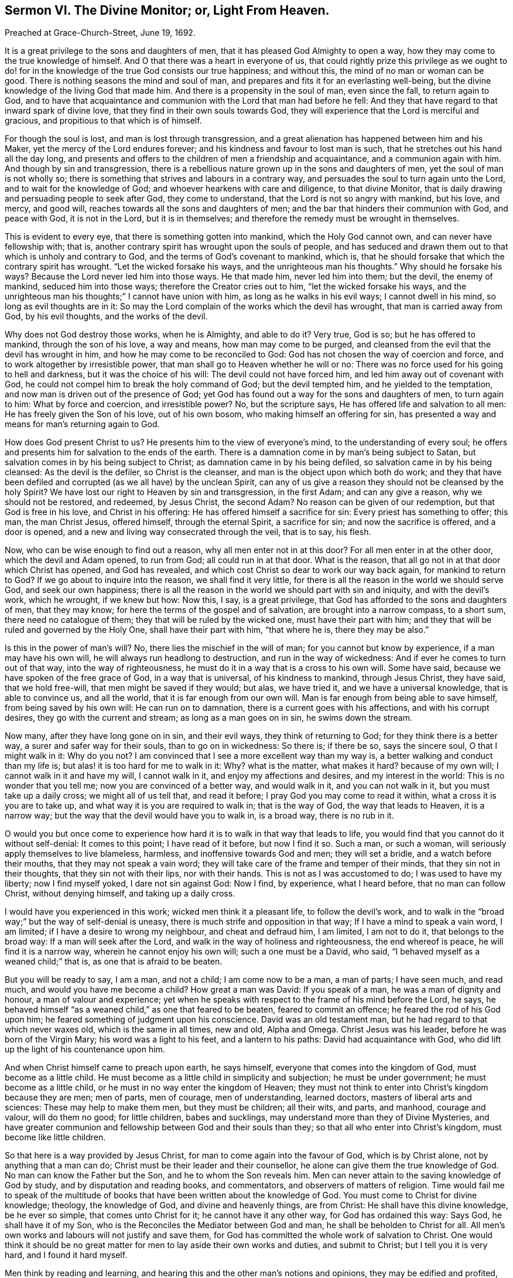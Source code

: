 [short="The Divine Monitor; or, Light From Heaven."]
== Sermon VI. The Divine Monitor; or, Light From Heaven.

[.signed-section-context-open]
Preached at Grace-Church-Street, June 19, 1692.

It is a great privilege to the sons and daughters of men,
that it has pleased God Almighty to open a way,
how they may come to the true knowledge of himself.
And O that there was a heart in everyone of us,
that could rightly prize this privilege as we ought to do! for
in the knowledge of the true God consists our true happiness;
and without this, the mind of no man or woman can be good.
There is nothing seasons the mind and soul of man,
and prepares and fits it for an everlasting well-being,
but the divine knowledge of the living God that made him.
And there is a propensity in the soul of man, even since the fall,
to return again to God,
and to have that acquaintance and communion with the Lord that man had before he fell:
And they that have regard to that inward spark of divine love,
that they find in their own souls towards God,
they will experience that the Lord is merciful and gracious,
and propitious to that which is of himself.

For though the soul is lost, and man is lost through transgression,
and a great alienation has happened between him and his Maker,
yet the mercy of the Lord endures forever;
and his kindness and favour to lost man is such,
that he stretches out his hand all the day long,
and presents and offers to the children of men a friendship and acquaintance,
and a communion again with him.
And though by sin and transgression,
there is a rebellious nature grown up in the sons and daughters of men,
yet the soul of man is not wholly so;
there is something that strives and labours in a contrary way,
and persuades the soul to turn again unto the Lord, and to wait for the knowledge of God;
and whoever hearkens with care and diligence, to that divine Monitor,
that is daily drawing and persuading people to seek after God, they come to understand,
that the Lord is not so angry with mankind, but his love, and mercy, and good will,
reaches towards all the sons and daughters of men;
and the bar that hinders their communion with God, and peace with God,
it is not in the Lord, but it is in themselves;
and therefore the remedy must be wrought in themselves.

This is evident to every eye, that there is something gotten into mankind,
which the Holy God cannot own, and can never have fellowship with; that is,
another contrary spirit has wrought upon the souls of people,
and has seduced and drawn them out to that which is unholy and contrary to God,
and the terms of God`'s covenant to mankind, which is,
that he should forsake that which the contrary spirit has wrought.
"`Let the wicked forsake his ways, and the unrighteous man his thoughts.`"
Why should he forsake his ways?
Because the Lord never led him into those ways.
He that made him, never led him into them; but the devil, the enemy of mankind,
seduced him into those ways; therefore the Creator cries out to him,
"`let the wicked forsake his ways,
and the unrighteous man his thoughts;`" I cannot have union with him,
as long as he walks in his evil ways; I cannot dwell in his mind,
so long as evil thoughts are in it:
So may the Lord complain of the works which the devil has wrought,
that man is carried away from God, by his evil thoughts, and the works of the devil.

Why does not God destroy those works, when he is Almighty, and able to do it?
Very true, God is so; but he has offered to mankind, through the son of his love,
a way and means, how man may come to be purged,
and cleansed from the evil that the devil has wrought in him,
and how he may come to be reconciled to God:
God has not chosen the way of coercion and force,
and to work altogether by irresistible power,
that man shall go to Heaven whether he will or no:
There was no force used for his going to hell and darkness,
but it was the choice of his will: The devil could not have forced him,
and led him away out of covenant with God,
he could not compel him to break the holy command of God; but the devil tempted him,
and he yielded to the temptation, and now man is driven out of the presence of God;
yet God has found out a way for the sons and daughters of men, to turn again to him:
What by force and coercion, and irresistible power?
No, but the scripture says, He has offered life and salvation to all men:
He has freely given the Son of his love, out of his own bosom,
who making himself an offering for sin,
has presented a way and means for man`'s returning again to God.

How does God present Christ to us?
He presents him to the view of everyone`'s mind, to the understanding of every soul;
he offers and presents him for salvation to the ends of the earth.
There is a damnation come in by man`'s being subject to Satan,
but salvation comes in by his being subject to Christ;
as damnation came in by his being defiled, so salvation came in by his being cleansed:
As the devil is the defiler, so Christ is the cleanser,
and man is the object upon which both do work;
and they that have been defiled and corrupted (as we all have) by the unclean Spirit,
can any of us give a reason they should not be cleansed by the holy Spirit?
We have lost our right to Heaven by sin and transgression, in the first Adam;
and can any give a reason, why we should not be restored, and redeemed, by Jesus Christ,
the second Adam?
No reason can be given of our redemption, but that God is free in his love,
and Christ in his offering: He has offered himself a sacrifice for sin:
Every priest has something to offer; this man, the man Christ Jesus, offered himself,
through the eternal Spirit, a sacrifice for sin; and now the sacrifice is offered,
and a door is opened, and a new and living way consecrated through the veil,
that is to say, his flesh.

Now, who can be wise enough to find out a reason, why all men enter not in at this door?
For all men enter in at the other door, which the devil and Adam opened, to run from God;
all could run in at that door.
What is the reason, that all go not in at that door which Christ has opened,
and God has revealed, and which cost Christ so dear to work our way back again,
for mankind to return to God?
If we go about to inquire into the reason, we shall find it very little,
for there is all the reason in the world we should serve God, and seek our own happiness;
there is all the reason in the world we should part with sin and iniquity,
and with the devil`'s work, which he wrought, if we knew but how: Now this, I say,
is a great privilege, that God has afforded to the sons and daughters of men,
that they may know; for here the terms of the gospel and of salvation,
are brought into a narrow compass, to a short sum, there need no catalogue of them;
they that will be ruled by the wicked one, must have their part with him;
and they that will be ruled and governed by the Holy One, shall have their part with him,
"`that where he is, there they may be also.`"

Is this in the power of man`'s will?
No, there lies the mischief in the will of man; for you cannot but know by experience,
if a man may have his own will, he will always run headlong to destruction,
and run in the way of wickedness: And if ever he comes to turn out of that way,
into the way of righteousness, he must do it in a way that is a cross to his own will.
Some have said, because we have spoken of the free grace of God,
in a way that is universal, of his kindness to mankind, through Jesus Christ,
they have said, that we hold free-will, that men might be saved if they would; but alas,
we have tried it, and we have a universal knowledge, that is able to convince us,
and all the world, that it is far enough from our own will.
Man is far enough from being able to save himself, from being saved by his own will:
He can run on to damnation, there is a current goes with his affections,
and with his corrupt desires, they go with the current and stream;
as long as a man goes on in sin, he swims down the stream.

Now many, after they have long gone on in sin, and their evil ways,
they think of returning to God; for they think there is a better way,
a surer and safer way for their souls, than to go on in wickedness: So there is;
if there be so, says the sincere soul, O that I might walk in it: Why do you not?
I am convinced that I see a more excellent way than my way is,
a better walking and conduct than my life is;
but alas! it is too hard for me to walk in it: Why?
what is the matter, what makes it hard?
because of my own will; I cannot walk in it and have my will, I cannot walk in it,
and enjoy my affections and desires, and my interest in the world:
This is no wonder that you tell me; now you are convinced of a better way,
and would walk in it, and you can not walk in it, but you must take up a daily cross;
we might all of us tell that, and read it before;
I pray God you may come to read it within, what a cross it is you are to take up,
and what way it is you are required to walk in; that is the way of God,
the way that leads to Heaven, it is a narrow way;
but the way that the devil would have you to walk in, is a broad way,
there is no rub in it.

O would you but once come to experience how hard
it is to walk in that way that leads to life,
you would find that you cannot do it without self-denial: It comes to this point;
I have read of it before, but now I find it so.
Such a man, or such a woman, will seriously apply themselves to live blameless, harmless,
and inoffensive towards God and men; they will set a bridle,
and a watch before their mouths, that they may not speak a vain word;
they will take care of the frame and temper of their minds,
that they sin not in their thoughts, that they sin not with their lips,
nor with their hands.
This is not as I was accustomed to do; I was used to have my liberty;
now I find myself yoked, I dare not sin against God: Now I find, by experience,
what I heard before, that no man can follow Christ, without denying himself,
and taking up a daily cross.

I would have you experienced in this work; wicked men think it a pleasant life,
to follow the devil`'s work,
and to walk in the "`broad way;`" but the way of self-denial is uneasy,
there is much strife and opposition in that way; If I have a mind to speak a vain word,
I am limited; if I have a desire to wrong my neighbour, and cheat and defraud him,
I am limited, I am not to do it, that belongs to the broad way:
If a man will seek after the Lord, and walk in the way of holiness and righteousness,
the end whereof is peace, he will find it is a narrow way,
wherein he cannot enjoy his own will; such a one must be a David, who said,
"`I behaved myself as a weaned child;`" that is, as one that is afraid to be beaten.

But you will be ready to say, I am a man, and not a child; I am come now to be a man,
a man of parts; I have seen much, and read much, and would you have me become a child?
How great a man was David: If you speak of a man, he was a man of dignity and honour,
a man of valour and experience;
yet when he speaks with respect to the frame of his mind before the Lord, he says,
he behaved himself "`as a weaned child,`" as one that feared to be beaten,
feared to commit an offence; he feared the rod of his God upon him;
he feared something of judgment upon his conscience.
David was an old testament man, but he had regard to that which never waxes old,
which is the same in all times, new and old, Alpha and Omega.
Christ Jesus was his leader, before he was born of the Virgin Mary;
his word was a light to his feet, and a lantern to his paths:
David had acquaintance with God, who did lift up the light of his countenance upon him.

And when Christ himself came to preach upon earth, he says himself,
everyone that comes into the kingdom of God, must become as a little child.
He must become as a little child in simplicity and subjection;
he must be under government; he must become as a little child,
or he must in no way enter the kingdom of Heaven;
they must not think to enter into Christ`'s kingdom because they are men; men of parts,
men of courage, men of understanding, learned doctors,
masters of liberal arts and sciences: These may help to make them men,
but they must be children; all their wits, and parts, and manhood, courage and valour,
will do them no good; for little children, babes and sucklings,
may understand more than they of Divine Mysteries,
and have greater communion and fellowship between God and their souls than they;
so that all who enter into Christ`'s kingdom, must become like little children.

So that here is a way provided by Jesus Christ,
for man to come again into the favour of God, which is by Christ alone,
not by anything that a man can do; Christ must be their leader and their counsellor,
he alone can give them the true knowledge of God.
No man can know the Father but the Son, and he to whom the Son reveals him.
Men can never attain to the saving knowledge of God by study,
and by disputation and reading books, and commentators,
and observers of matters of religion.
Time would fail me to speak of the multitude of books
that have been written about the knowledge of God.
You must come to Christ for divine knowledge; theology, the knowledge of God,
and divine and heavenly things, are from Christ: He shall have this divine knowledge,
be he ever so simple, that comes unto Christ for it; he cannot have it any other way,
for God has ordained this way: Says God, he shall have it of my Son,
who is the Reconciles the Mediator between God and man,
he shall be beholden to Christ for all.
All men`'s own works and labours will not justify and save them,
for God has committed the whole work of salvation to Christ.
One would think it should be no great matter for
men to lay aside their own works and duties,
and submit to Christ; but I tell you it is very hard, and I found it hard myself.

Men think by reading and learning,
and hearing this and the other man`'s notions and opinions,
they may be edified and profited, and come to the true knowledge of God;
but while they are waiting upon God, in the way he has appointed,
they may receive knowledge from Christ,
and be more certain and infallible in what they do know,
than by consulting all the wise men and learned doctors in the world.
For no man knows all at once; and no man knows all things neither:
It is not a thing necessary that man should know all things in relation to God;
for as he is in himself, he is incomprehensible: For no man knows the Father but the Son,
and he to whom the Son shall reveal him; yet that which he knows of God,
he may know it is certain and infallible.

Suppose a man know nothing of God, but that he is the searcher of the heart,
and trier of the reins.
There are many that have tried this, and say they know it,
that yet doubt whether there be a God or no.
But when God comes within them, and convinces them of sin, and searches them,
and brings judgment upon them for what they have done, then they know infallibly,
that God is the searcher of hearts.
This is not a man`'s work, this is the work of God;
if I find God does approach my spirit, I know it is God`'s work;
I have now got some knowledge of God, how came I by it?
Who gave it me?
No one but he that has all knowledge; he that was with the Father from the beginning,
and was glorified with the Father before the world began, he gave me this knowledge;
and now did he give it you?
By his Spirit; for he has sent forth the Spirit of his Son into my heart;
and that Spirit of Christ searches the hearts, and tries the reins.
He tells me this is evil that you have done,
this is that which God that made you has against you; this you must forsake,
and this you must repent of; here I have an infallibility of what I know,
but I cannot get rid of my evil.

Now if I can believe in the power by which my heart is searched,
and trust in him that has begun to deal with me,
then his work is not only to reveal his light to convince me,
but to put forth his power to convert me;
so that by the power of that truth by which my heart is searched, I come to be converted,
and turned from my sin, and break off from it; and when I am broken off from it,
I am sure, and have a certainty that it is so, that I am broken off from such a sin,
and that my heart is turned against it; I am sure that now I hate it, and detest it,
and that God has turned my inclinations another way: I am sure this is God`'s work,
I can witness this infallibly, that something is now done in order to my redemption:
But there is something yet remaining to be done: What then?
I will go step by step, by following my guide,
I shall be sure to be making some progress every day,
to that state to which the Spirit of Christ will lead me:
These persons come to a certainty of knowledge by their own experience.

Some will say, take heed of being deluded and deceived by the Quakers; so say I too:
Take heed of being deluded by anybody; if any go about to persuade you,
to believe that which you know to be a lie, I am sure they are about to delude you;
I would have everyone to have an evidence in themselves of what they believe.

Does a man believe that such a one is a drunkard,
because the scriptures declare judgment against the drunkards?
the scripture says,
"`woe to the drunkards of Ephraim:`" There are judgments
denounced against the drunkards in the old testament;
consider the scripture does not tell such and such by name, that they are drunkards;
but the Spirit of God, by a work and operation upon a man`'s conscience, singles him out,
and charges him with the guilt of drunkenness.

There is a great condemnation pronounced against whoremongers in scripture,
but it does not tell us who they are by name; but their consciences tell them so,
and gives infallible judgment against them, and say, you are the man,
you are a person that God does judge and condemn; whoremongers and adulterers,
God will judge; but that does not concern you, and affect you, except you be one;
I may read this a hundred times in the scripture,
and not have a reflection in my own conscience, except I be guilty:
But when God meets with a guilty person, and judges and condemns him,
there will be an infallibility in what such a one knows.
If a whoremonger is reflected upon by his own conscience,
if his conscience tell him he is the man, if all the world should flatter him,
and say he is not guilty, he would certainly know that they tell him a lie.

So that here is no dependence upon any man`'s judgment,
but upon an invisible judge in a man`'s own heart: Who shall delude and deceive this man,
that has this experiential knowledge?
those persons will not deceive a man, that would turn him from the evil of his ways;
these do not go about to deceive him,
that will tell him he must hearken to that principle
of truth and holiness in his own heart;
they would deceive him that tell him he is converted when he is not, and leave him there:
But when he is really converted and turned from sin to God,
some will tell him he is deluded and deceived;
I pray God everyone of us may be so deceived: Says the apostle, "`we are deceivers,
yet true:`" All that are truly converted, though men cry out they are deceivers,
though they are deceivers, yet true; they are come to the savour of the knowledge of God,
through Christ;
and so shall certainly come to be partakers of the inheritance that is undefiled,
and that fades not away.

Friends, you know that this has been the proposition of all the prophets, and apostles,
from the beginning to this day;
the thing that they have proposed to the sons and daughters of men,
has been to inquire after the knowledge of the true God:
It has been wonderful to consider,
what the devil has done to present various doctrines that he has found out,
and stirred up others to invent a company of gods,
that other people have adored and worshipped.
It is hard to find any nation that do not worship some God;
it is natural for man to desire to come to some God, he thinks he must come to some God,
and cannot be happy if he come not to God: But the devil has invented many gods,
and set the people a worshipping of idols, the work of men`'s hands,
such gods that are so far from helping their worshippers,
that they cannot help themselves, they cannot wipe off the dust from their own faces;
and if they fall down, they cannot rise again.

But this is not our case, we have but one God preached among us,
and but one Lord Jesus Christ, the Mediator between God and man: Our condition is happy,
in having but one God, in comparison of theirs that have many gods.

If the true God, that you worship, were but trusted in,
you would be the happiest people in the world: If you do but search,
you will find that the devil has in this nation, and in this age,
stirred up people to worship as many gods, as he did in other nations in ancient times,
among the Sidonians, and Amorites, and others.

But you will say, we worship one God, and trust only in one God, and one Christ,
and one Holy Spirit, the only living and true God.

Do not tell me what God a man professes to worship but what God he trusts in,
that gives it the name: Whatever a man trusts in, that he makes his God,
whether it be gold or silver, or the honours and pleasures of this world,
if he trusts in these things, he makes them his God.
Let a man but search and try himself,
and he will find something has got a place in his heart,
that he cannot part with for Christ`'s sake.
He will be ready to say, I cannot part with my house and land, with my wife and children,
and my goods and possessions, because I have a confidence in them,
and believe they will do me good, and be a defence for me;
I trust that in times of peril those things may do me good.
Here is a divine adoration, here is that trust, that confidence,
that all true Christians ought to have in the true God,
and this is placed in these earthly things.
Now, wherever the trust and confidence is placed in transitory and earthly perishing things,
these men trust in transitory gods.

Nothing so shows that a man makes the Lord his God, as when he casts all care on him,
and puts his whole trust in him,
when he makes a profession and acknowledgment of his dominion and greatness,
and of all his other perfections,
that by his wisdom he can procure for them all that is good, and by his power,
keep off from them, and secure them from evil.
When I make the Lord my trust and refuge, and trust him for my God,
I choose him before all the gods of the Heathen,
and trust in him above all things under Heaven,
upon the account of the profundity of his wisdom, and the almightiness of his power:
When a man has this sense upon him,
he will walk before the Lord with resignation of mind,
and be willing to be at God`'s disposal, and he will not only give up himself to God,
but he will hearken to him, and hear his voice when he speaks to him.

"`God, who at sundry times, and in various manners spoke in time past,
unto the fathers by the prophets, has in these last days spoken to us by his Son:`" But,
where is his Son, you will say?
He is in Heaven;
but though he is "`the high and lofty one that inhabits
eternity,`" yet he dwells with meek,
humble and contrite hearts, that tremble at his word.
If I be one of the number of those that tremble at God`'s word,
I have that promise that he will come home to me, and dwell with me.
It is well for you, if the over-ruling power of God has prevailed upon you,
that you can be willing to be at God`'s disposal, and say, Lord,
what would you have me to do?

Therefore, friends, I would advise you all to love your own souls,
that when God desires your hearts, you would give them up to him,
that there he might delight to dwell, and have his habitation.
Hearken to God`'s voice, and have regard to his word,
which is a more sure word than any man`'s in the world.
"`There is a more sure word of prophecy,`" says the apostle,
"`unto which you will do well to take heed.`"
This will check you, and reprove you, when you do evil,
and show you wherein you have transgressed; and will encourage you,
and be a comfort to you, when you do that which is good.
This will make you wise to salvation, and thoroughly furnish you,
and give you understanding for every good work.
This word will tell you, this you must not do, lest you offend God,
and wound your conscience, and grieve the Holy Spirit;
this word will help you so to speak, as to administer grace to the hearers;
such a one as has regard to this word, has a chaplain in his own bosom,
that will direct and teach him how to steer his course, and order his conduct among men,
and how to serve God acceptably.
This High Priest`'s lips will preserve knowledge, even Jesus Christ the righteous,
who speaks to us in his word; we can do nothing but by his direction:
If you come to him to lead you into all truth, he will bring you to the Father,
and reconcile you to him, that so you may obtain his favour and everlasting life.
When one of Christ`'s disciples said, "`show us the Father,
and it suffices us,`" Jesus says unto him, "`he that has seen me, has seen the Father,
and how do you then say, show us the Father?`"
If you subject yourselves to Christ, and to the government of his Spirit,
he will bring you to that life and immortality, that "`fades not away.`"

This has been our labour and travail from time to time, to preach Christ among you,
and not to preach ourselves, and gather a church for ourselves,
but to gather a people unto Christ, who is Lord of Heaven and Earth.
We would preach Christ Jesus the Lord;
we would not have you admire men`'s words and sayings, and charge your memory with them;
but we would have you remember the words and sayings of Christ,
who is the great Mediator, to reconcile man again to God,
that you may know him by his power, working effectually in your hearts;
we labour for nothing else, and we want nothing else.
"`We are ambassadors for Christ, as though God did beseech you by us; we pray you,
in Christ`'s stead, be reconciled to God:`" That you may so live,
that "`whether you eat or drink, or whatever you do,
you may do it all to the glory of God,`" your great Creator,
that has given his Son to die for you, and redeem you from all iniquity,
that you might be a "`peculiar people, zealous of good works.`"

Let God have all the honour and glory, for all his mercies and blessings;
let us render unto him hearty praises, and thanksgiving, for his wonderful love,
and acknowledge that it is a great privilege that we may obtain by Jesus Christ,
even to be brought again to have the knowledge of the living God,
which we lost by our transgression.

=== His Prayer After Sermon

Glorious are you in your appearance, O Lord! and very wonderful is your power,
and your ways past finding out: And in this your glorious day,
you are opening a way for the sons and daughters of men, to turn to you.

And, O Lord! those whose eyes you have opened, rejoice and are glad,
because they have seen the way of your salvation; and the breathings of their souls are,
that their feet may be kept therein,
and that they may make strait steps in their way to your kingdom.

O Lord! we are sensible that our strength, and our power, and our ability is only in you;
and therefore are the souls of your children bowed and subjected to you,
waiting for the renewing of your power,
that as our temptations are renewed from day to day,
you would make known your power in us,
that we may feel the stretching forth of your hand to save your little ones,
out of the hands of the destroyer.

And so, powerful God of Life! break forth more and more in your glory,
and make known your power in expelling the clouds of darkness and ignorance,
and bring the minds and understandings of your people to know you more and more,
till they come to the blessed inheritance, among the saints in light.

Holy and powerful Father! break in upon your people by your Almighty Power,
and scatter the dark clouds of temptation,
and cause the light of life to shine upon them;
you that have commanded the light to shine out of darkness,
do shine into the hearts of the sons and daughters of men; open their hearts,
that they may receive the truth, and make tender their hard hearts,
that they may live to you that made them,
and give it comfortable account to you of their thoughts, words, and actions,
and let them turn to the Lord before it be too late to repent of them.

Powerful God of Life! your mercy and lovingkindness does abound,
to a little remnant that do believe in Christ, and do trust in your name;
you have been with them in their fiery trials and tribulations,
and to this day you have been the glory of our assemblies, and the joy of our meetings.
We are sensible of your holy power working in our souls,
and of your renewing your love upon us: All that desire a full sense thereof,
that are seeking and crying after you for it,
O let them be brought to a due sense of you the living God!
O arise for the help and the comfort of the sorrowful, the sighing and the needy soul:
Pour forth the treasures of your love upon them that follow hard after you,
and breathe for deliverance; that so,
powerful God of Life! praises may arise to you for all your mercies,
and abundant blessings, for your goodness and lovingkindness,
bestowed upon us from time to time.

Most powerful God of Life and Light! let the eye of your
favour be turned upon this land of our nativity;
spare the inhabitants of this city and nation, that they may seek after you;
let them know the weight of your hand upon them,
to bow them down to humility and brokenness of heart;
give them repentance for their sins.

Living God of Life! display your power to all, from the highest to the lowest among us,
and advance the kingdom of our Lord Jesus Christ,
to whom you have given a name above every name;
and let his kingdom and glory be exalted over all, and shine in the midst of us.

Blessed Father of Life! give wisdom to our counsellors, that they may counsel for you;
make known your will, and send help from Heaven to all that stand in need thereof,
and that wait upon you for it; give them your Holy Spirit,
that they may be guided in your way.
Let your Son Jesus Christ have the steering and governing of all things,
and let glory be rendered to your great and worthy name,
and keep us in the love of God and in union with one another;
let the stroke of your power remain upon the hearts
of all whom you have touched at this time;
let them be bowed down always in your holy worship, and remain in a belief of your truth,
and cease to do evil, and learn to do well, and walk acceptably before you,
that so transgression may be finished, and sin and iniquity may be put an end to;
and that truth and righteousness may be set up, and shine among us,
and that our souls may rejoice in you, that we may magnify and praise your power,
and glorify your name; for you are worthy of all honour, praise and glory,
and humble thanksgiving, for the manifestation of your love and power.
All which we desire to offer you through Jesus Christ, who are God over all,
blessed forever and ever.
Amen.
